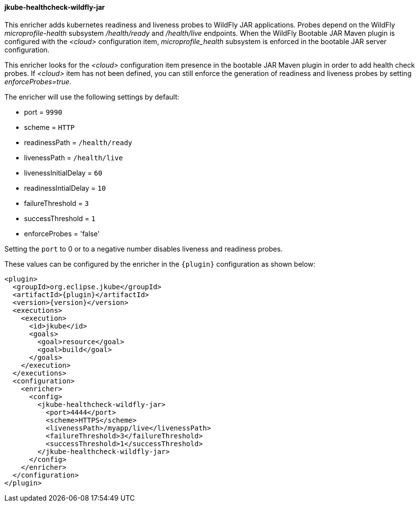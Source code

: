 
[[jkube-healthcheck-wildfly-jar]]
==== jkube-healthcheck-wildfly-jar

This enricher adds kubernetes readiness and liveness probes to WildFly JAR applications. Probes depend on the WildFly _microprofile-health_ subsystem
_/health/ready_ and _/health/live_ endpoints.
When the WildFly Bootable JAR Maven plugin is configured with the _<cloud>_ configuration item, _microprofile_health_ subsystem
is enforced in the bootable JAR server configuration.

This enricher looks for the _<cloud>_ configuration item presence in the bootable JAR Maven plugin in order to add health check probes.
If _<cloud>_ item has not been defined, you can still enforce the generation of readiness and liveness probes by setting _enforceProbes=true_.

The enricher will use the following settings by default:

- port = `9990`
- scheme = `HTTP`
- readinessPath = `/health/ready`
- livenessPath = `/health/live`
- livenessInitialDelay = `60`
- readinessIntialDelay = `10`
- failureThreshold = `3`
- successThreshold = `1`
- enforceProbes = 'false'

Setting the `port` to 0 or to a negative number disables liveness and readiness probes.

These values can be configured by the enricher in the `{plugin}` configuration as shown below:
[source,xml,indent=0,subs="verbatim,quotes,attributes"]
----
      <plugin>
        <groupId>org.eclipse.jkube</groupId>
        <artifactId>{plugin}</artifactId>
        <version>{version}</version>
        <executions>
          <execution>
            <id>jkube</id>
            <goals>
              <goal>resource</goal>
              <goal>build</goal>
            </goals>
          </execution>
        </executions>
        <configuration>
          <enricher>
            <config>
              <jkube-healthcheck-wildfly-jar>
                <port>4444</port>
                <scheme>HTTPS</scheme>
                <livenessPath>/myapp/live</livenessPath>
                <failureThreshold>3</failureThreshold>
                <successThreshold>1</successThreshold>
              </jkube-healthcheck-wildfly-jar>
            </config>
          </enricher>
        </configuration>
      </plugin>
----

